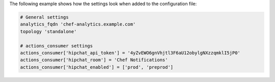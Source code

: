 .. The contents of this file may be included in multiple topics (using the includes directive).
.. The contents of this file should be modified in a way that preserves its ability to appear in multiple topics.

The following example shows how the settings look when added to the configuration file:

.. code-block:: ruby

   # General settings
   analytics_fqdn 'chef-analytics.example.com'
   topology 'standalone'

   # actions_consumer settings
   actions_consumer['hipchat_api_token'] = '4yZvEWO6gnVhjtl3F6aU12obylgNXzzqmklI5jP0'
   actions_consumer['hipchat_room'] = 'Chef Notifications'
   actions_consumer['hipchat_enabled'] = ['prod', 'preprod']
